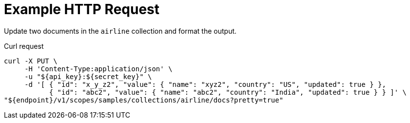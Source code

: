 = Example HTTP Request

Update two documents in the `airline` collection and format the output.

====
.Curl request
[source,sh]
----
curl -X PUT \
     -H 'Content-Type:application/json' \
     -u "${api_key}:${secret_key}" \
     -d '[ { "id": "x_y_z2", "value": { "name": "xyz2", "country": "US", "updated": true } },
           { "id": "abc2", "value": { "name": "abc2", "country": "India", "updated": true } } ]' \
"${endpoint}/v1/scopes/samples/collections/airline/docs?pretty=true"
----
====